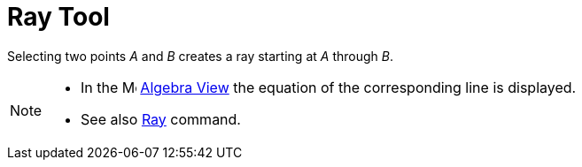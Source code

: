 = Ray Tool
:page-en: tools/Ray
ifdef::env-github[:imagesdir: /en/modules/ROOT/assets/images]

Selecting two points _A_ and _B_ creates a ray starting at _A_ through _B_.

[NOTE]
====

* In the image:16px-Menu_view_algebra.svg.png[Menu view algebra.svg,width=16,height=16] xref:/Algebra_View.adoc[Algebra
View] the equation of the corresponding line is displayed.
* See also xref:/commands/Ray.adoc[Ray] command.

====
